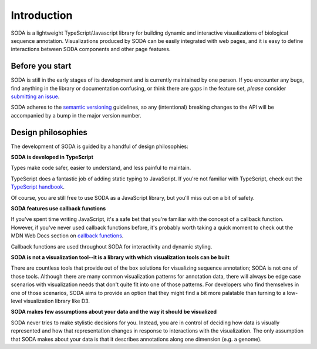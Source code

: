 .. _introduction:

Introduction
============

SODA is a lightweight TypeScript/Javascript library for building dynamic and interactive visualizations of biological sequence annotation.
Visualizations produced by SODA can be easily integrated with web pages, and it is easy to define interactions between SODA components and other page features.

Before you start
----------------

SODA is still in the early stages of its development and is currently maintained by one person.
If you encounter any bugs, find anything in the library or documentation confusing, or think there are gaps in the feature set, *please* consider `submitting an issue`_.

SODA adheres to the `semantic versioning`_ guidelines, so any (intentional) breaking changes to the API will be accompanied by a bump in the major version number.

Design philosophies
-------------------
The development of SODA is guided by a handful of design philosophies:

**SODA is developed in TypeScript**

Types make code safer, easier to understand, and less painful to maintain.

TypeScript does a fantastic job of adding static typing to JavaScript.
If you're not familiar with TypeScript, check out the `TypeScript handbook`_.

Of course, you are still free to use SODA as a JavaScript library, but you'll miss out on a bit of safety.

**SODA features use callback functions**

If you've spent time writing JavaScript, it's a safe bet that you're familiar with the concept of a callback function.
However, if you've never used callback functions before, it's probably worth taking a quick moment to check out the MDN Web Docs section on `callback functions`_.

Callback functions are used throughout SODA for interactivity and dynamic styling.

**SODA is not a visualization tool--it is a library with which visualization tools can be built**

There are countless tools that provide out of the box solutions for visualizing sequence annotation; SODA is not one of those tools.
Although there are many common visualization patterns for annotation data, there will always be edge case scenarios with visualization needs that don't quite fit into one of those patterns.
For developers who find themselves in one of those scenarios, SODA aims to provide an option that they might find a bit more palatable than turning to a low-level visualization library like D3.

**SODA makes few assumptions about your data and the way it should be visualized**

SODA never tries to make stylistic decisions for you.
Instead, you are in control of deciding how data is visually represented and how that representation changes in response to interactions with the visualization.
The only assumption that SODA makes about your data is that it describes annotations along one dimension (e.g. a genome).

.. _submitting an issue: https://github.com/sodaviz/soda/issues
.. _for good reasons: https://qz.com/646467/how-one-programmer-broke-the-internet-by-deleting-a-tiny-piece-of-code/
.. _semantic versioning: https://semver.org/
.. _TypeScript handbook: https://www.typescriptlang.org/docs/handbook/intro.html
.. _generics: https://www.typescriptlang.org/docs/handbook/2/generics.html
.. _callback functions: https://developer.mozilla.org/en-US/docs/Glossary/Callback_function
.. _UCSC: https://genome.ucsc.edu/
.. _NCBI: https://www.ncbi.nlm.nih.gov/genome/
.. _ENSEMBL: https://ensembl.org/index.html
.. _D3: https://d3js.org/
.. _hard to learn: https://medium.com/nightingale/why-d3-is-so-hard-to-learn-from-bl-ocks-a2ac258964af
.. _misunderstood: https://medium.com/dailyjs/the-trouble-with-d3-4a84f7de011f
